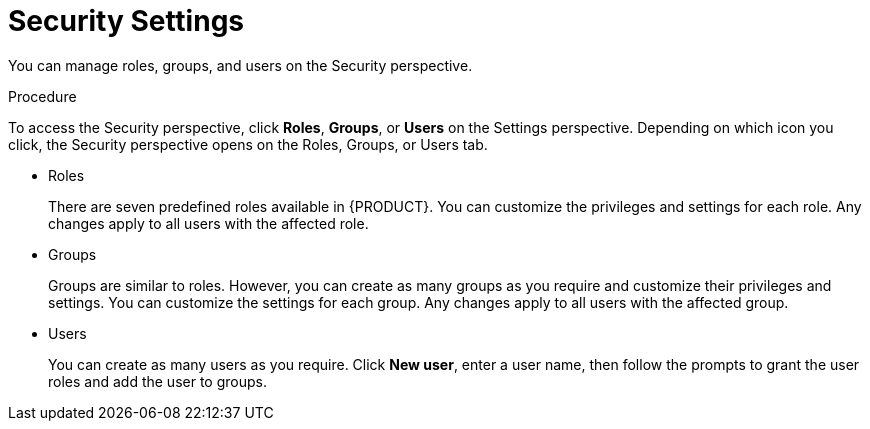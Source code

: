 [[_business_central_settings_security_proc]]
= Security Settings

You can manage roles, groups, and users on the Security perspective. 

.Procedure
To access the Security perspective, click *Roles*, *Groups*, or *Users* on the Settings perspective. Depending on which icon you click, the Security perspective opens on the Roles, Groups, or Users tab.

* Roles
+
There are seven predefined roles available in {PRODUCT}. You can customize the privileges and settings for each role. Any changes apply to all users with the affected role.
+
* Groups
+
Groups are similar to roles. However, you can create as many groups as you require and customize their privileges and settings. You can customize the settings for each group. Any changes apply to all users with the affected group.
+
* Users
+
You can create as many users as you require. Click *New user*, enter a user name, then follow the prompts to grant the user roles and add the user to groups.
